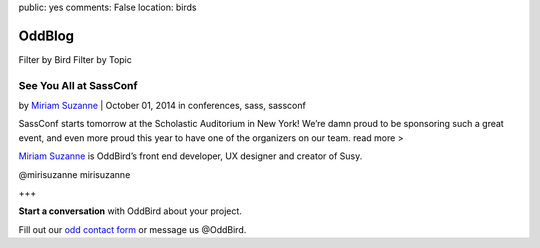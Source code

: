 public: yes
comments: False
location: birds


OddBlog
=======

Filter by Bird          Filter by Topic

See You All at SassConf
-----------------------

by `Miriam Suzanne`_  |  October 01, 2014
in conferences, sass, sassconf

.. _Miriam Suzanne: /birds/

SassConf starts tomorrow at the Scholastic Auditorium in New York! We’re damn proud to be sponsoring such a great event, and even more proud this year to have one of the organizers on our team.
read more >

`Miriam Suzanne`_ is OddBird’s front end developer, UX designer and creator of Susy.

.. _Miriam Suzanne: /birds/

@mirisuzanne        mirisuzanne

+++

**Start a conversation** with OddBird about your project.

Fill out our `odd contact form`_ or message us @OddBird.

.. _odd contact form: /contact/
